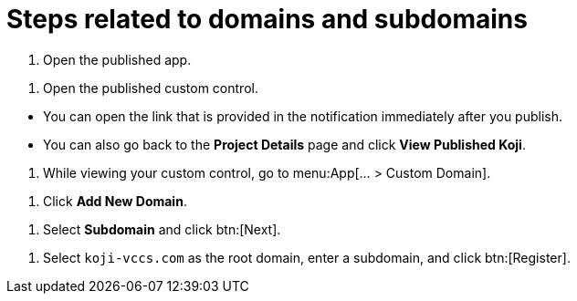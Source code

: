 = Steps related to domains and subdomains

////
  Usage:
    :includespath: ../_includes

    include::{includespath}/steps-domains.adoc[tag=open-published-app]
    include::{includespath}/steps-domains.adoc[tag=open-published-custom-control]
    include::{includespath}/steps-domains.adoc[tag=open-published-how]
    include::{includespath}/steps-domains.adoc[tag=menu-app-custom-domain]
    include::{includespath}/steps-domains.adoc[tag=click-add-new-domain]
    include::{includespath}/steps-domains.adoc[tag=select-subdomain]
    include::{includespath}/steps-domains.adoc[tag=create-koji-vccs-com-subdomain]
////


// tag::all[]


// tag::open-published-app[]
. Open the published app.
// end::open-published-app[]


// tag::open-published-custom-control[]
. Open the published custom control.
// end::open-published-custom-control[]


// tag::open-published-how[]
* You can open the link that is provided in the notification immediately after you publish.
* You can also go back to the *Project Details* page and click *View Published Koji*.
// end::open-published-how[]


// tag::menu-app-custom-domain[]
. While viewing your custom control, go to menu:App[... > Custom Domain].
// end::menu-app-custom-domain[]


// tag::click-add-new-domain[]
. Click *Add New Domain*.
// end::click-add-new-domain[]


// tag::select-subdomain[]
. Select *Subdomain* and click btn:[Next].
// end::select-subdomain[]


// tag::create-koji-vccs-com-subdomain[]
. Select `koji-vccs.com` as the root domain, enter a subdomain, and click btn:[Register].
// end::create-koji-vccs-com-subdomain[]


// end::all[]
